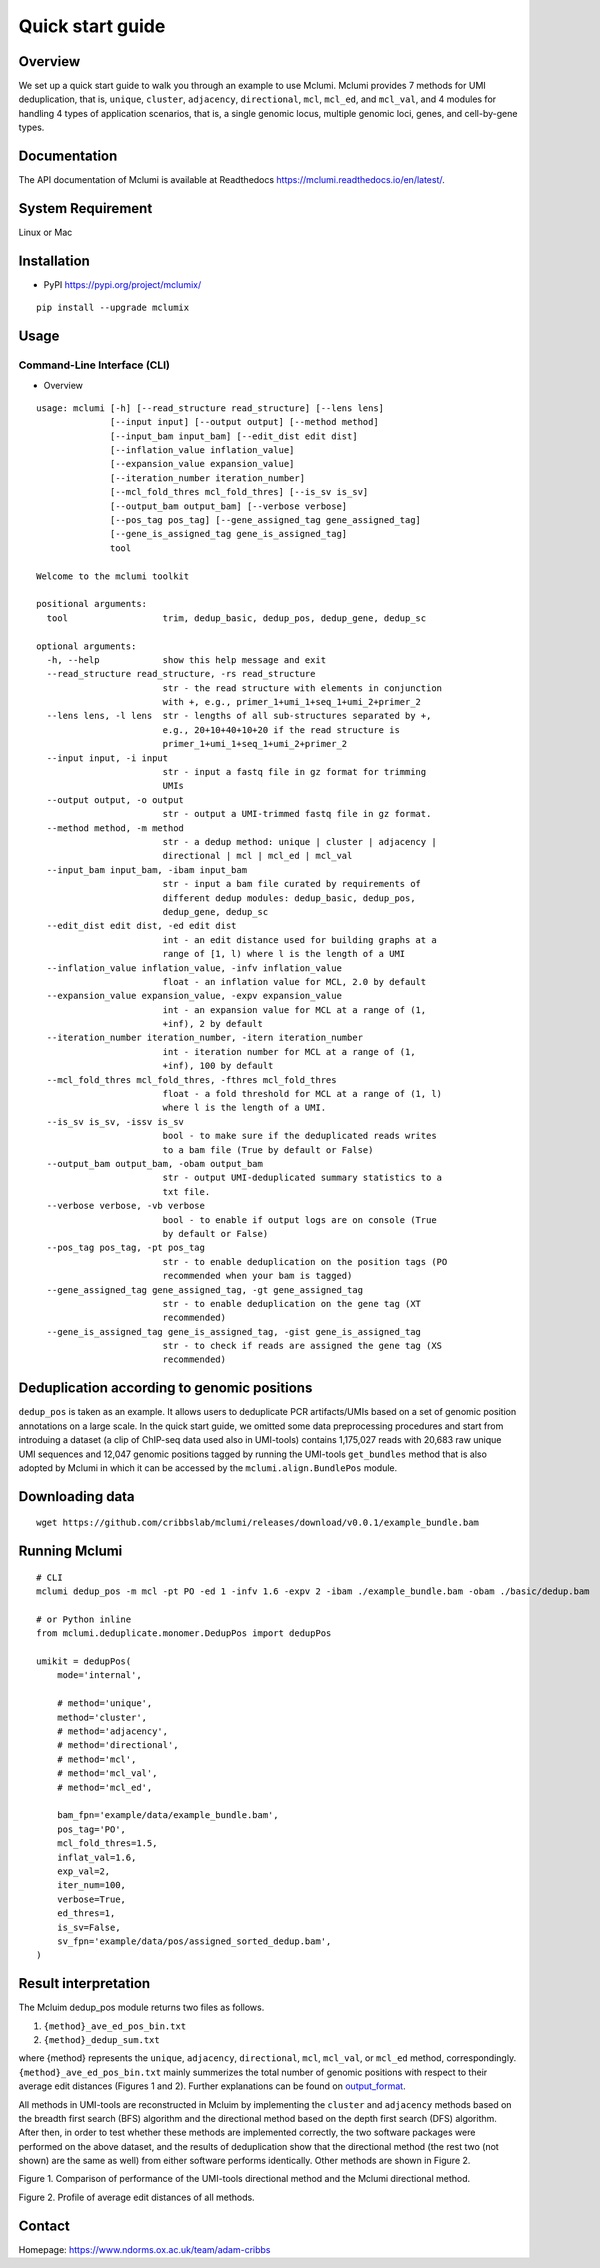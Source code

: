 Quick start guide
=================

Overview
--------

We set up a quick start guide to walk you through an example to use Mclumi. Mclumi provides 7 methods for UMI deduplication, that is, ``unique``, ``cluster``, ``adjacency``, ``directional``, ``mcl``, ``mcl_ed``, and ``mcl_val``, and 4 modules for handling 4 types of application scenarios, that is, a single genomic locus, multiple genomic loci, genes, and cell-by-gene types.

Documentation
-------------

The API documentation of Mclumi is available at Readthedocs
https://mclumi.readthedocs.io/en/latest/.

System Requirement
------------------

Linux or Mac

Installation
------------

-  PyPI https://pypi.org/project/mclumix/

::

   pip install --upgrade mclumix

Usage
-----

Command-Line Interface (CLI)
~~~~~~~~~~~~~~~~~~~~~~~~~~~~

-  Overview

::

   usage: mclumi [-h] [--read_structure read_structure] [--lens lens]
                 [--input input] [--output output] [--method method]
                 [--input_bam input_bam] [--edit_dist edit dist]
                 [--inflation_value inflation_value]
                 [--expansion_value expansion_value]
                 [--iteration_number iteration_number]
                 [--mcl_fold_thres mcl_fold_thres] [--is_sv is_sv]
                 [--output_bam output_bam] [--verbose verbose]
                 [--pos_tag pos_tag] [--gene_assigned_tag gene_assigned_tag]
                 [--gene_is_assigned_tag gene_is_assigned_tag]
                 tool

   Welcome to the mclumi toolkit

   positional arguments:
     tool                  trim, dedup_basic, dedup_pos, dedup_gene, dedup_sc

   optional arguments:
     -h, --help            show this help message and exit
     --read_structure read_structure, -rs read_structure
                           str - the read structure with elements in conjunction
                           with +, e.g., primer_1+umi_1+seq_1+umi_2+primer_2
     --lens lens, -l lens  str - lengths of all sub-structures separated by +,
                           e.g., 20+10+40+10+20 if the read structure is
                           primer_1+umi_1+seq_1+umi_2+primer_2
     --input input, -i input
                           str - input a fastq file in gz format for trimming
                           UMIs
     --output output, -o output
                           str - output a UMI-trimmed fastq file in gz format.
     --method method, -m method
                           str - a dedup method: unique | cluster | adjacency |
                           directional | mcl | mcl_ed | mcl_val
     --input_bam input_bam, -ibam input_bam
                           str - input a bam file curated by requirements of
                           different dedup modules: dedup_basic, dedup_pos,
                           dedup_gene, dedup_sc
     --edit_dist edit dist, -ed edit dist
                           int - an edit distance used for building graphs at a
                           range of [1, l) where l is the length of a UMI
     --inflation_value inflation_value, -infv inflation_value
                           float - an inflation value for MCL, 2.0 by default
     --expansion_value expansion_value, -expv expansion_value
                           int - an expansion value for MCL at a range of (1,
                           +inf), 2 by default
     --iteration_number iteration_number, -itern iteration_number
                           int - iteration number for MCL at a range of (1,
                           +inf), 100 by default
     --mcl_fold_thres mcl_fold_thres, -fthres mcl_fold_thres
                           float - a fold threshold for MCL at a range of (1, l)
                           where l is the length of a UMI.
     --is_sv is_sv, -issv is_sv
                           bool - to make sure if the deduplicated reads writes
                           to a bam file (True by default or False)
     --output_bam output_bam, -obam output_bam
                           str - output UMI-deduplicated summary statistics to a
                           txt file.
     --verbose verbose, -vb verbose
                           bool - to enable if output logs are on console (True
                           by default or False)
     --pos_tag pos_tag, -pt pos_tag
                           str - to enable deduplication on the position tags (PO
                           recommended when your bam is tagged)
     --gene_assigned_tag gene_assigned_tag, -gt gene_assigned_tag
                           str - to enable deduplication on the gene tag (XT
                           recommended)
     --gene_is_assigned_tag gene_is_assigned_tag, -gist gene_is_assigned_tag
                           str - to check if reads are assigned the gene tag (XS
                           recommended)

Deduplication according to genomic positions
--------------------------------------------

``dedup_pos`` is taken as an example. It allows users to deduplicate PCR artifacts/UMIs based on a set of genomic position annotations on a large scale. In the quick start guide, we omitted some data preprocessing procedures and start from introduing a dataset (a clip of ChIP-seq data used also in UMI-tools) contains 1,175,027 reads with 20,683 raw unique UMI sequences and 12,047 genomic positions tagged by running the UMI-tools ``get_bundles`` method that is also adopted by Mclumi in which it can be accessed by the  ``mclumi.align.BundlePos`` module.

Downloading data
----------------

::

   wget https://github.com/cribbslab/mclumi/releases/download/v0.0.1/example_bundle.bam

Running Mclumi
--------------

::

   # CLI
   mclumi dedup_pos -m mcl -pt PO -ed 1 -infv 1.6 -expv 2 -ibam ./example_bundle.bam -obam ./basic/dedup.bam

   # or Python inline
   from mclumi.deduplicate.monomer.DedupPos import dedupPos

   umikit = dedupPos(
       mode='internal',

       # method='unique',
       method='cluster',
       # method='adjacency',
       # method='directional',
       # method='mcl',
       # method='mcl_val',
       # method='mcl_ed',

       bam_fpn='example/data/example_bundle.bam',
       pos_tag='PO',
       mcl_fold_thres=1.5,
       inflat_val=1.6,
       exp_val=2,
       iter_num=100,
       verbose=True,
       ed_thres=1,
       is_sv=False,
       sv_fpn='example/data/pos/assigned_sorted_dedup.bam',
   )

Result interpretation
---------------------

The Mcluim dedup_pos module returns two files as follows.

1. ``{method}_ave_ed_pos_bin.txt``
2. ``{method}_dedup_sum.txt``

where {method} represents the ``unique``, ``adjacency``, ``directional``, ``mcl``, ``mcl_val``, or ``mcl_ed`` method, correspondingly. ``{method}_ave_ed_pos_bin.txt`` mainly summerizes the total number of genomic positions with respect to their average edit distances (Figures 1 and 2). Further explanations can be found on output_format_.

.. _output_format: https://mclumi.readthedocs.io/en/latest/format/output_format.html

All methods in UMI-tools are reconstructed in Mcluim by implementing the ``cluster`` and ``adjacency`` methods based on the breadth first search (BFS) algorithm and the directional method based on the depth first search (DFS) algorithm. After then, in order to test whether these methods are implemented correctly, the two software packages were performed on the above dataset, and the results of deduplication show that the directional method (the rest two (not shown) are the same as well) from either software performs identically. Other methods are shown in Figure 2.

|image0| Figure 1. Comparison of performance of the UMI-tools directional method and the Mclumi directional method.

|image1| Figure 2. Profile of average edit distances of all methods.

Contact
-------

Homepage: https://www.ndorms.ox.ac.uk/team/adam-cribbs

.. |image0| image:: https://github.com/cribbslab/mclumi/blob/main/imgs/ave_eds.jpg?raw=true
.. |image1| image:: https://github.com/cribbslab/mclumi/blob/main/imgs/all_ave_eds.jpg?raw=true
